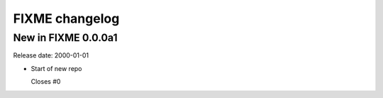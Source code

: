 FIXME changelog
***********************

New in FIXME 0.0.0a1
===========================
Release date: 2000-01-01

* Start of new repo

  Closes #0

